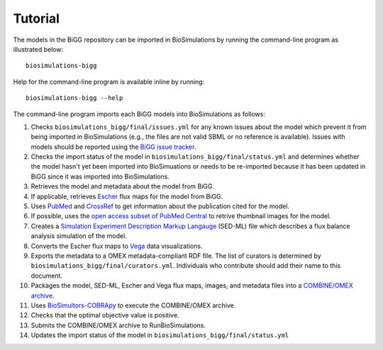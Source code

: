 Tutorial
========

The models in the BiGG repository can be imported in BioSimulations by running the command-line program as illustrated below::

   biosimulations-bigg

Help for the command-line program is available inline by running::

   biosimulations-bigg --help

The command-line program imports each BiGG models into BioSimulations as follows:

#. Checks ``biosimulations_bigg/final/issues.yml`` for any known issues about the model which prevent it from being imported in BioSimulations (e.g., the files are not valid SBML or no reference is available). Issues with models should be reported using the `BiGG issue tracker <https://github.com/SBRG/bigg_models/issues>`_.
#. Checks the import status of the model in ``biosimulations_bigg/final/status.yml`` and determines whether the model hasn't yet been imported into BioSimuations or needs to be re-imported because it has been updated in BiGG since it was imported into BioSimulations.
#. Retrieves the model and metadata about the model from BiGG.
#. If applicable, retrieves `Escher <https://escher.github.io/>`_ flux maps for the model from BiGG.
#. Uses `PubMed <https://pubmed.ncbi.nlm.nih.gov/>`_ and `CrossRef <https://crossref.org/>`_ to get information about the publication cited for the model.
#. If possible, uses the `open access subset of PubMed Central <https://www.ncbi.nlm.nih.gov/pmc/tools/openftlist/>`_ to retrive thumbnail images for the model.
#. Creates a `Simulation Experiment Description Markup Langauge <http://sed-ml.org/>`_ (SED-ML) file which describes a flux balance analysis simulation of the model.
#. Converts the Escher flux maps to `Vega <https://vega.github.io/vega/>`_ data visualizations.
#. Exports the metadata to a OMEX metadata-compliant RDF file. The list of curators is determined by ``biosimulations_bigg/final/curators.yml``. Individuals who contribute should add their name to this document.
#. Packages the model, SED-ML, Escher and Vega flux maps, images, and metadata files into a `COMBINE/OMEX archive <https://combinearchive.org/>`_.
#. Uses `BioSimultors-COBRApy <https://github.com/biosimulators/Biosimulators_COBRApy>`_ to execute the COMBINE/OMEX archive.
#. Checks that the optimal objective value is positive.
#. Submits the COMBINE/OMEX archive to RunBioSimulations.
#. Updates the import status of the model in ``biosimulations_bigg/final/status.yml``
